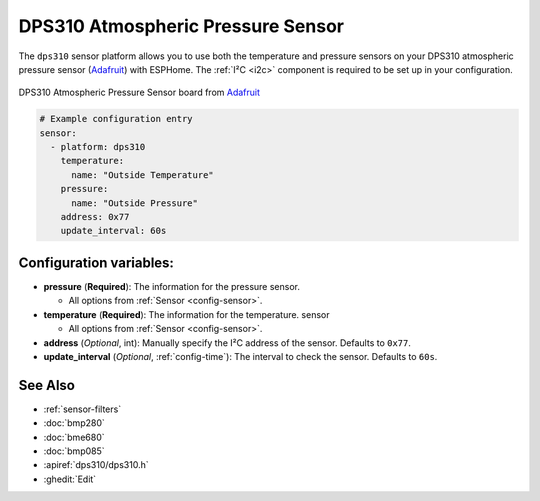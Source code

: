 DPS310 Atmospheric Pressure Sensor
==================================

.. seo::
    :description: Instructions for setting up DPS310 atmospheric pressure sensors
    :image: dps310.jpg
    :keywords: DPS310

The ``dps310`` sensor platform allows you to use both the temperature and pressure sensors on
your DPS310 atmospheric pressure sensor (`Adafruit <https://www.adafruit.com/product/4494>`__)
with ESPHome. The :ref:`I²C <i2c>` component is required to be set up in your configuration.

.. figure:: images/dps310-full.jpg
    :align: center
    :width: 50.0%

    DPS310 Atmospheric Pressure Sensor board from `Adafruit <https://www.adafruit.com/product/4494>`__

.. code-block:: yaml

    # Example configuration entry
    sensor:
      - platform: dps310
        temperature:
          name: "Outside Temperature"
        pressure:
          name: "Outside Pressure"
        address: 0x77
        update_interval: 60s

Configuration variables:
------------------------

- **pressure** (**Required**): The information for the pressure sensor.

  - All options from :ref:`Sensor <config-sensor>`.

- **temperature** (**Required**): The information for the temperature.
  sensor

  - All options from :ref:`Sensor <config-sensor>`.

- **address** (*Optional*, int): Manually specify the I²C address of
  the sensor. Defaults to ``0x77``.
- **update_interval** (*Optional*, :ref:`config-time`): The interval to check the
  sensor. Defaults to ``60s``.

See Also
--------

- :ref:`sensor-filters`
- :doc:`bmp280`
- :doc:`bme680`
- :doc:`bmp085`
- :apiref:`dps310/dps310.h`
- :ghedit:`Edit`
